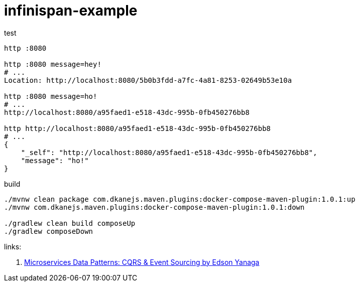 = infinispan-example

.test
----
http :8080

http :8080 message=hey!
# ...
Location: http://localhost:8080/5b0b3fdd-a7fc-4a81-8253-02649b53e10a

http :8080 message=ho!
# ...
http://localhost:8080/a95faed1-e518-43dc-995b-0fb450276bb8

http http://localhost:8080/a95faed1-e518-43dc-995b-0fb450276bb8
# ...
{
    "_self": "http://localhost:8080/a95faed1-e518-43dc-995b-0fb450276bb8",
    "message": "ho!"
}
----

.build
----
./mvnw clean package com.dkanejs.maven.plugins:docker-compose-maven-plugin:1.0.1:up
./mvnw com.dkanejs.maven.plugins:docker-compose-maven-plugin:1.0.1:down

./gradlew clean build composeUp
./gradlew composeDown
----

links:

. link:https://www.youtube.com/watch?v=eyf2Fs7GBo0[Microservices Data Patterns: CQRS & Event Sourcing by Edson Yanaga]

